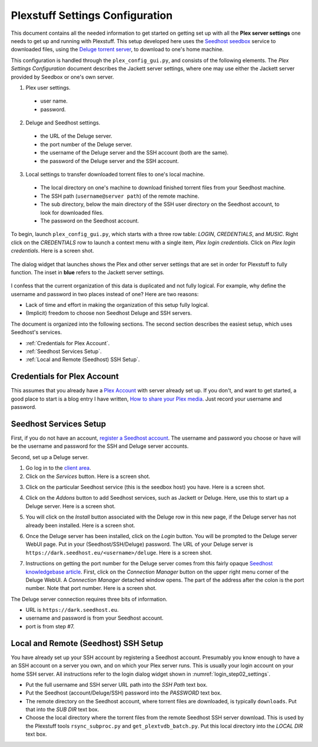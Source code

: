 ================================================
Plexstuff Settings Configuration
================================================

This document contains all the needed information to get started on getting set up with all the **Plex server settings** one needs to get up and running with Plexstuff. This setup developed here uses the `Seedhost <https://www.seedhost.eu>`_ `seedbox <https://en.wikipedia.org/wiki/Seedbox>`_ service to downloaded files, using the `Deluge torrent server <https://deluge-torrent.org>`_, to download to one's home machine.

This configuration is handled through the ``plex_config_gui.py``, and consists of the following elements. The *Plex Settings Configuration* document describes the Jackett server settings, where one may use either the Jackett server provided by Seedbox or one's own server.

1. Plex user settings.
   
  * user name.
  * password.

2. Deluge and Seedhost settings.

  * the URL of the Deluge server.
  * the port number of the Deluge server.
  * the username of the Deluge server and the SSH account (both are the same).
  * the password of the Deluge server and the SSH account.

3. Local settings to transfer downloaded torrent files to one's local machine.

  * The local directory on one's machine to download finished torrent files from your Seedhost machine.
  * The SSH path (``username@server path``) of the remote machine.
  * The sub directory, below the main directory of the SSH user directory on the Seedhost account, to look for downloaded files.
  * The password on the Seedhost account.

To begin, launch ``plex_config_gui.py``, which starts with a three row table: *LOGIN*, *CREDENTIALS*, and *MUSIC*. Right click on the *CREDENTIALS* row to launch a context menu with a single item, *Plex login credentials*. Click on *Plex login credentials*. Here is a screen shot.

.. _login_step01_login:

.. figure:: plex-config-settings-figures/login_step01_login.png
  :width: 100%
  :align: center

The dialog widget that launches shows the Plex and other server settings that are set in order for Plexstuff to fully function. The inset in **blue** refers to the Jackett server settings.

.. _login_step02_settings:

.. figure:: plex-config-settings-figures/login_step02_settings.png
  :width: 100%
  :align: center

I confess that the current organization of this data is duplicated and not fully logical. For example, why define the username and password in two places instead of one? Here are two reasons:

* Lack of time and effort in making the organization of this setup fully logical.

* (Implicit) freedom to choose non Seedhost Deluge and SSH servers.

The document is organized into the following sections. The second section describes the easiest setup, which uses Seedhost's services.

* :ref:`Credentials for Plex Account`.
* :ref:`Seedhost Services Setup`.
* :ref:`Local and Remote (Seedhost) SSH Setup`.

Credentials for Plex Account
----------------------------
This assumes that you already have a `Plex Account <https://plex.tv>`_ with server already set up. If you don't, and want to get started, a good place to start is a blog entry I have written, `How to share your Plex media <https://tanimislamblog.wordpress.com/2017/09/27/how-to-share-your-plex-media/>`_. Just record your username and password.

Seedhost Services Setup
-----------------------

First, if you do not have an account, `register a Seedhost account <https://www.seedhost.eu/whmcs/register.php>`_. The username and password you choose or have will be the username and password for the SSH and Deluge server accounts.

Second, set up a Deluge server.

1. Go log in to the `client area <https://www.seedhost.eu/whmcs/clientarea.php>`_.

2. Click on the *Services* button. Here is a screen shot.

.. image:: plex-config-settings-figures/seedhost_step02_chooseservices.png
  :width: 100%
  :align: center

3. Click on the particular Seedhost service (this is the seedbox host) you have. Here is a screen shot.

.. image:: plex-config-settings-figures/seedhost_step03_clickservice.png
  :width: 100%
  :align: center

4. Click on the *Addons* button to add Seedhost services, such as Jackett or Deluge. Here, use this to start up a Deluge server. Here is a screen shot.

.. image:: plex-config-settings-figures/seedhost_step04_clickaddons.png
  :width: 100%
  :align: center

5. You will click on the *Install* button associated with the Deluge row in this new page, if the Deluge server has not already been installed. Here is a screen shot.

.. image:: plex-config-settings-figures/seedhost_step05_installdeluge.png
  :width: 100%
  :align: center

6. Once the Deluge server has been installed, click on the *Login* button. You will be prompted to the Deluge server WebUI page. Put in your (Seedhost/SSH/Deluge) password. The URL of your Deluge server is ``https://dark.seedhost.eu/<username>/deluge``. Here is a screen shot.

.. image:: plex-config-settings-figures/seedhost_step06_logindeluge.png
  :width: 100%
  :align: center

7. Instructions on getting the port number for the Deluge server comes from this fairly opaque `Seedhost knowledgebase article <https://www.seedhost.eu/whmcs/knowledgebase/89/Deluge-thin-configuration.html>`_. First, click on the *Connection Manager* button on the upper right menu corner of the Deluge WebUI. A *Connection Manager* detached window opens. The part of the address after the colon is the port number. Note that port number. Here is a screen shot.

.. image:: plex-config-settings-figures/seedhost_step07_delugeportnumber.png
  :width: 100%
  :align: center

The Deluge server connection requires three bits of information.

* URL is ``https://dark.seedhost.eu``.
* username and password is from your Seedhost account.
* port is from step #7.

Local and Remote (Seedhost) SSH Setup
---------------------------------------

You have already set up your SSH account by registering a Seedhost account. Presumably you know enough to have a an SSH account on a server you own, and on which your Plex server runs. This is usually your login account on your home SSH server. All instructions refer to the login dialog widget shown in :numref:`login_step02_settings`.

* Put the full username and SSH server URL path into the *SSH Path* text box.

* Put the Seedhost (account/Deluge/SSH) password into the *PASSWORD* text box.

* The remote directory on the Seedhost account, where torrent files are downloaded, is typically ``downloads``. Put that into the *SUB DIR* text box.

* Choose the local directory where the torrent files from the remote Seedhost SSH server download. This is used by the Plexstuff tools ``rsync_subproc.py`` and ``get_plextvdb_batch.py``. Put this local directory into the *LOCAL DIR* text box.
